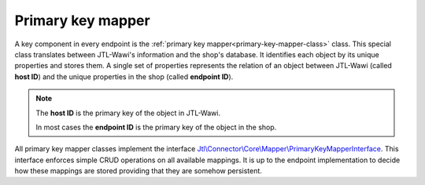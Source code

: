 .. _primary-key-mapper:

Primary key mapper
==================

A key component in every endpoint is the :ref:`primary key mapper<primary-key-mapper-class>` class.
This special class translates between JTL-Wawi's information and the shop's database.
It identifies each object by its unique properties and stores them. A single set of properties represents the relation of an object between JTL-Wawi (called **host ID**) and the unique properties in the shop (called **endpoint ID**).

.. note::
    The **host ID** is the primary key of the object in JTL-Wawi.

    In most cases the **endpoint ID** is the primary key of the object in the shop.

All primary key mapper classes implement the interface `Jtl\\Connector\\Core\\Mapper\\PrimaryKeyMapperInterface <https://github.com/jtl-software/connector-core/blob/develop/src/Mapper/PrimaryKeyMapperInterface.php>`_.
This interface enforces simple CRUD operations on all available mappings.
It is up to the endpoint implementation to decide how these mappings are stored providing that they are somehow persistent.
